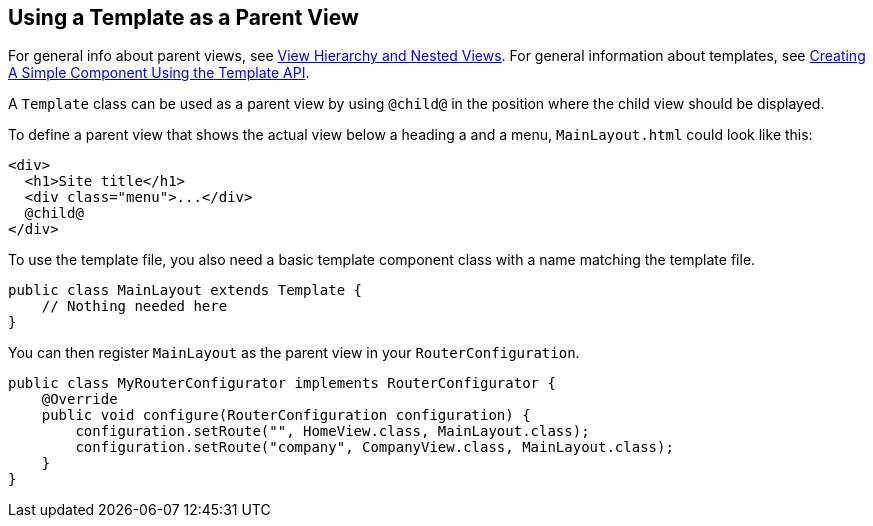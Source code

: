 ifdef::env-github[:outfilesuffix: .asciidoc]

== Using a Template as a Parent View

For general info about parent views, see <<tutorial-routing-view-hierarchy#,View Hierarchy and Nested Views>>. For general information about templates, see <<tutorial-template-basic#,Creating A Simple Component Using the Template API>>.

A `Template` class can be used as a parent view by using `@child@` in the position where the child view should be displayed.

To define a parent view that shows the actual view below a heading a and a menu, `MainLayout.html` could look like this:
[source,html]
----
<div>
  <h1>Site title</h1>
  <div class="menu">...</div>
  @child@
</div>
----

To use the template file, you also need a basic template component class with a name matching the template file.

[source,java]
----
public class MainLayout extends Template {
    // Nothing needed here
}
----

You can then register `MainLayout` as the parent view in your `RouterConfiguration`.

[source,java]
----
public class MyRouterConfigurator implements RouterConfigurator {
    @Override
    public void configure(RouterConfiguration configuration) {
        configuration.setRoute("", HomeView.class, MainLayout.class);
        configuration.setRoute("company", CompanyView.class, MainLayout.class);
    }
}
----
